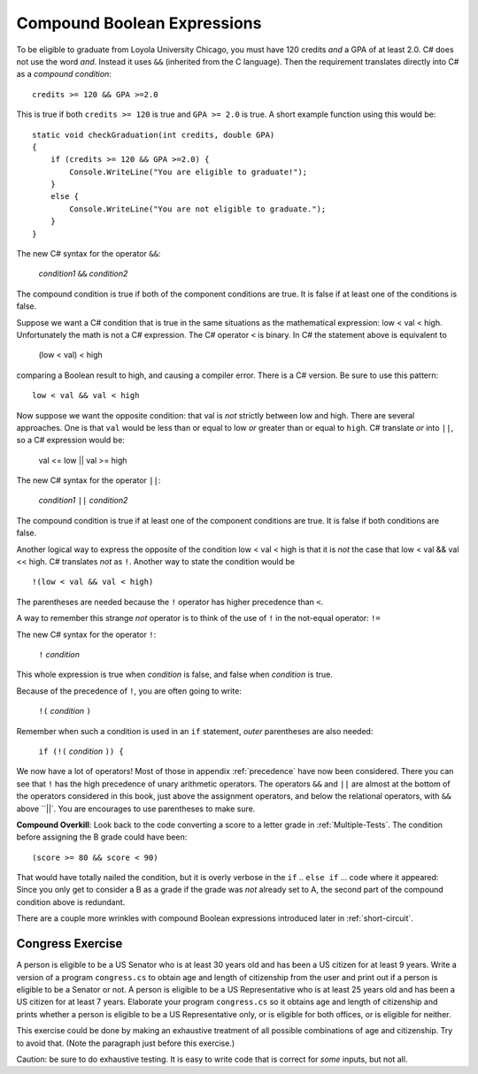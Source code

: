 .. index::
   single: &&; boolean operation AND
   and &&
   boolean operation; && AND

.. _Compound-Boolean-Expressions:
   
Compound Boolean Expressions
----------------------------

To be eligible to graduate from Loyola University Chicago, you must
have 120 credits *and* a GPA of at least 2.0. C# does not use the
word *and*.  Instead it uses ``&&`` (inherited from the C language).  
Then the requirement 
translates directly into C# as a *compound condition*::

	credits >= 120 && GPA >=2.0      

This is true if both ``credits >= 120`` is true and
``GPA >= 2.0`` is
true. A short example function using this would be::

    static void checkGraduation(int credits, double GPA) 
    {
        if (credits >= 120 && GPA >=2.0) { 
            Console.WriteLine("You are eligible to graduate!"); 
        }
        else { 
            Console.WriteLine("You are not eligible to graduate."); 
        }
    }

The new C# syntax for the operator ``&&``:

	*condition1* ``&&`` *condition2*

The compound condition is true if both of the component conditions
are true. It is false if at least one of the conditions is false.

Suppose we want a C# condition that is true in the same situations as the mathematical
expression: low < val < high.  Unfortunately the math is not a
C# expression.  The C# operator ``<`` is binary.  In C# the statement above is
equivalent to 

    (low < val) < high

comparing a Boolean result to high, and causing a compiler error.
There is a C# version.  Be sure to use this pattern::

   low < val && val < high

.. index::
   single: ||; boolean operation OR
   or ||
   boolean operation; || OR

Now suppose we want the opposite condition:  that val is *not* 
strictly between low and high.
There are several approaches.  
One is that ``val`` would be less than or equal to low 
*or* greater than or equal to ``high``.  C# translate *or* into ``||``,
so a C# expression would be:

    val <= low || val >= high
    
The new C# syntax for the operator ``||``:

	*condition1* ``||`` *condition2*

The compound condition is true if at least one of the component conditions
are true. It is false if both conditions are false.

.. index::
   single: ! boolean operation NOT
   not !
   boolean operation; ! NOT

Another logical way to express the opposite of the condition low < val < high
is that it is *not* the case
that low < val && val << high.  C# translates *not* as ``!``.  Another way
to state the condition would be ::

    !(low < val && val < high)

The parentheses are needed because the ``!`` 
operator has higher precedence than
``<``.

A way to remember this strange *not* operator is to think of the use of ``!``
in the not-equal operator: ``!=``   

The new C# syntax for the operator ``!``:

	``!`` *condition* 

This whole expression is true when *condition* is false, 
and false when *condition* is true.

Because of the precedence of ``!``, you are often going to write:

	``!(`` *condition* ``)`` 

Remember when such a condition is used in an ``if`` statement, *outer*
parentheses are also needed:

	``if (!(`` *condition* ``)) {`` 
	
We now have a lot of operators!  Most of those in appendix :ref:`precedence`
have now been considered. There 
you can see that ``!`` has the high precedence of unary arithmetic operators.
The operators ``&&`` and ``||`` are almost at the bottom of the operators 
considered in this book, just above the assignment operators, and below the
relational operators, with ``&&`` above ``||`.  
You are encourages to use parentheses to make sure.
	
**Compound Overkill**:  Look back to the code converting a score to a letter grade
in :ref:`Multiple-Tests`.
The condition before assigning the B grade could have been::

    (score >= 80 && score < 90)
    
That would have totally nailed the condition, but it is overly verbose in the
``if`` .. ``else if`` ... code where it appeared:  
Since you only get to consider a B as a grade if the grade was *not* already
set to A, the second part of the compound condition above is redundant.  

There are a couple more wrinkles with compound Boolean expressions introduced 
later in :ref:`short-circuit`.

.. _congressEx:

Congress Exercise
~~~~~~~~~~~~~~~~~
   
A person is eligible to be a US Senator who is at least 30 years
old and has been a US citizen for at least 9 years. Write a version
of a program ``congress.cs`` to obtain age and length of
citizenship from the user and print out if a person is eligible to
be a Senator or not. A person is eligible to be a US Representative
who is at least 25 years old and has been a US citizen for at least
7 years. Elaborate your program ``congress.cs`` so it obtains age
and length of citizenship and prints whether a person is eligible
to be a US Representative only, or is eligible for both offices, or
is eligible for neither.

This exercise could be done by making an exhaustive treatment of all 
possible combinations of age and citizenship.  Try to avoid that.  
(Note the paragraph just before this exercise.)  

Caution:  be sure to do exhaustive testing.  It is easy to write code
that is correct for *some* inputs, but not all.

